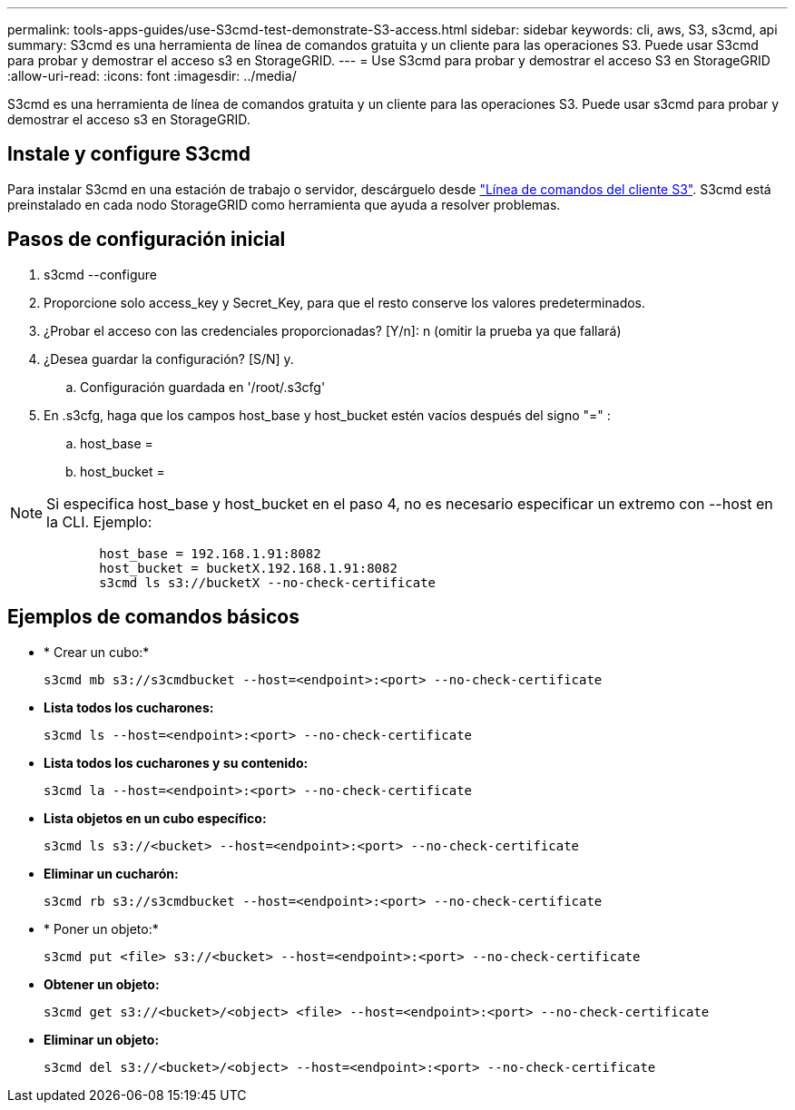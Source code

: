 ---
permalink: tools-apps-guides/use-S3cmd-test-demonstrate-S3-access.html 
sidebar: sidebar 
keywords: cli, aws, S3, s3cmd, api 
summary: S3cmd es una herramienta de línea de comandos gratuita y un cliente para las operaciones S3. Puede usar S3cmd para probar y demostrar el acceso s3 en StorageGRID. 
---
= Use S3cmd para probar y demostrar el acceso S3 en StorageGRID
:allow-uri-read: 
:icons: font
:imagesdir: ../media/


[role="lead"]
S3cmd es una herramienta de línea de comandos gratuita y un cliente para las operaciones S3. Puede usar s3cmd para probar y demostrar el acceso s3 en StorageGRID.



== Instale y configure S3cmd

Para instalar S3cmd en una estación de trabajo o servidor, descárguelo desde https://s3tools.org/s3cmd["Línea de comandos del cliente S3"^]. S3cmd está preinstalado en cada nodo StorageGRID como herramienta que ayuda a resolver problemas.



== Pasos de configuración inicial

. s3cmd --configure
. Proporcione solo access_key y Secret_Key, para que el resto conserve los valores predeterminados.
. ¿Probar el acceso con las credenciales proporcionadas? [Y/n]: n (omitir la prueba ya que fallará)
. ¿Desea guardar la configuración? [S/N] y.
+
.. Configuración guardada en '/root/.s3cfg'


. En .s3cfg, haga que los campos host_base y host_bucket estén vacíos después del signo "=" :
+
.. host_base =
.. host_bucket =




[]
====

NOTE: Si especifica host_base y host_bucket en el paso 4, no es necesario especificar un extremo con --host en la CLI. Ejemplo:

....
            host_base = 192.168.1.91:8082
            host_bucket = bucketX.192.168.1.91:8082
            s3cmd ls s3://bucketX --no-check-certificate
....
====


== Ejemplos de comandos básicos

* * Crear un cubo:*
+
`s3cmd mb s3://s3cmdbucket --host=<endpoint>:<port> --no-check-certificate`

* *Lista todos los cucharones:*
+
`s3cmd ls  --host=<endpoint>:<port> --no-check-certificate`

* *Lista todos los cucharones y su contenido:*
+
`s3cmd la --host=<endpoint>:<port> --no-check-certificate`

* *Lista objetos en un cubo específico:*
+
`s3cmd ls s3://<bucket> --host=<endpoint>:<port> --no-check-certificate`

* *Eliminar un cucharón:*
+
`s3cmd rb s3://s3cmdbucket --host=<endpoint>:<port> --no-check-certificate`

* * Poner un objeto:*
+
`s3cmd put <file> s3://<bucket>  --host=<endpoint>:<port> --no-check-certificate`

* *Obtener un objeto:*
+
`s3cmd get s3://<bucket>/<object> <file> --host=<endpoint>:<port> --no-check-certificate`

* *Eliminar un objeto:*
+
`s3cmd del s3://<bucket>/<object> --host=<endpoint>:<port> --no-check-certificate`


